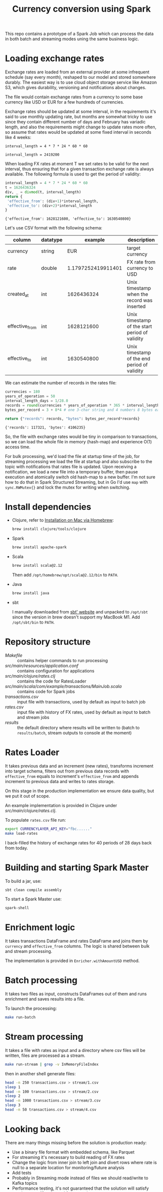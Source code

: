#+TITLE: Currency conversion using Spark
This repo contains a prototype of a Spark Job which can process the
data in both batch and streaming modes uning the same business logic.


* Table of contents                                                :noexport:
:PROPERTIES:
:TOC:      :include siblings :depth 2 :ignore this
:END:
:CONTENTS:
- [[#loading-exchange-rates][Loading exchange rates]]
- [[#install-dependencies][Install dependencies]]
- [[#repository-structure][Repository structure]]
- [[#rates-loader][Rates Loader]]
- [[#building-and-starting-spark-master][Building and starting Spark Master]]
- [[#enrichment-logic][Enrichment logic]]
- [[#batch-processing][Batch processing]]
- [[#stream-processing][Stream processing]]
- [[#looking-back][Looking back]]
:END:


Job converts amount values for incoming transactions from
transaction's currency to USD. The conversion is a multiplication
operation =amount_usd = amount * rate_curr_usd=.

There are constraints we care about:
1. Use a monthly updating FX rate based on the timestamp of each
   transaction.
2. The conversion should work for real-time (<50 ms) as well as batch
   (> 100M rows) transactions.
3. The real-time and batch conversion function should be identical,
   i.e. same inputs produce same outputs.

Obtaining exchange rates from third parties is independent
from using those rates in transaction processing. At this stage
we ensure the data quality, reshape rates into our internal model
and establish validity intervals along the time axis.

#+begin_src dot :file assets/flow.svg :exports results

digraph CurrencyConversion {
node[colorscheme=paired8]

subgraph cluster_Rates{
  style=invis
  RatesStorage [shape=cylinder]
  RatesLoader [shape=component; color=6]
}

{
  Transactions [shape=cylinder]
  TransactionsEnriched [shape=cylinder]
  TransactionsTopic [label="TransactionEnrichedStream"]

  TransactionEnricherBatch [shape=component; color=6]
  TransactionEnricherStream [shape=component; color=6]
}

RatesStorage -> RatesLoader [label="previous   "]
FXRatesProvider -> RatesLoader [label="increment   "]
RatesLoader -> RatesStorage [label="new   "]

Transactions -> TransactionEnricherBatch
RatesStorage -> TransactionEnricherBatch
TransactionEnricherBatch -> TransactionsEnriched

TransactionStream -> TransactionEnricherStream
RatesStorage -> TransactionEnricherStream
TransactionEnricherStream -> TransactionsTopic
}

#+end_src

#+RESULTS:
[[file:assets/flow.svg]]

Red nodes are in scope of this assignment.

* Loading exchange rates

Exchange rates are loaded from an external provider at some infrequent
schedule (say every month), reshaped to our model and stored somewhere
durably. The easiest way is to use cloud object storage service like
Amazon S3, which gives durability, versioning and notifications about
changes.

The file would contain exchange rates from a currency to some base
currency like USD or EUR for a few hundreds of currencies.

Exchange rates should be updated at some interval, in the requirements
it's said to use monthly updating rate, but months are somewhat tricky
to use since they contain different number of days and February has
variadic length, and also the requirements might change to update
rates more often, so assume that rates would be updated at some fixed
interval in seconds like 4 weeks:

#+begin_src calc :exports both
interval_length = 4 * 7 * 24 * 60 * 60
#+end_src

#+RESULTS:
: interval_length = 2419200

When loading FX rates at moment T we set rates to be valid for the
next interval, thus ensuring that for a given transaction exchange
rate is always available. The following formula is used to get the
period of validity:

#+begin_src python :results verbatim :exports both
interval_length = 4 * 7 * 24 * 60 * 60
t = 1626436324
div, _ = divmod(t, interval_length)
return {
 'effective_from': (div+1)*interval_length,
 'effective_to': (div+2)*interval_length
}
#+end_src

#+RESULTS:
: {'effective_from': 1628121600, 'effective_to': 1630540800}

Let's use CSV format with the following schema:

| column         | datatype |            example | description                                    |
|----------------+----------+--------------------+------------------------------------------------|
| currency       | string   |                EUR | target currency                                |
| rate           | double   | 1.1797252419911401 | FX rate from currency to USD                   |
| created_at     | int      |         1626436324 | Unix timestamp when the record was inserted    |
| effective_from | int      |         1628121600 | Unix timestamp of the start period of validity |
| effective_to   | int      |         1630540800 | Unix timestamp of the end period of validity   |


We can estimate the number of records in the rates file:

#+begin_src python :results verbatim :exports both
currencies = 180
years_of_operation = 50
interval_length_days = 1/28.0
records = round(currencies * years_of_operation * 365 * interval_length_days)
bytes_per_record = 3 + 8*4 # one 3-char string and 4 numbers 8 bytes each

return {"records": records, "bytes": bytes_per_record*records}
#+end_src

#+RESULTS:
: {'records': 117321, 'bytes': 4106235}

So, the file with exchange rates would be tiny in comparison to
transactions, so we can load the whole file in memory (hash-map) and
experience O(1) access time.

For bulk processing, we'd load the file at startup time of the job,
for streaming processing we load the file at startup and also
subscribe to the topic with notifications that rates file is updated.
Upon receiving a notification, we load a new file into a temporary
buffer, then pause execution and atomically switch old hash-map to a
new buffer. I'm not sure how to do that in Spark Structured Streaming,
but in Go I'd use =map= with =sync.RWMutex{}= and lock the mutex for
writing when switching.


* Install dependencies
- Clojure, refer to [[https://clojure.org/guides/getting_started#_installation_on_mac_via_homebrew][Installation on Mac via Homebrew]]:

  #+begin_src sh
brew install clojure/tools/clojure
  #+end_src

- Spark

  #+begin_src sh
brew install apache-spark
  #+end_src

- Scala

  #+begin_src sh
brew install scala@2.12
  #+end_src

  Then add =/opt/homebrew/opt/scala@2.12/bin= to =PATH=.

- Java

  #+begin_src sh
brew install java
  #+end_src

- sbt

  I manually downloaded from [[https://www.scala-sbt.org][sbt' website]] and unpacked to =/opt/sbt=
  since the version in brew doesn't support my MacBook M1.
  Add =/opt/sbt/bin= to =PATH=.

* Repository structure
- [[Makefile]] :: contains helper commands to run processing
- [[src/main/resources/application.conf]] :: contains configuration for applications
- [[src/main/clojure/rates.clj]] :: contains the code for RatesLoader
- [[src/main/scala/com/example/transactions/MainJob.scala]] :: contains
  code for Spark jobs
- [[transactions.csv]] :: input file with transactions, used by default as input to batch job
- [[rates.csv]] :: input file with history of FX rates, used by default as
  input to batch and stream jobs
- [[results]] :: the default directory where results will be written to
  (batch to =results/batch=, stream outputs to console at the moment)

* Rates Loader
It takes previous data and an increment (new rates), transforms
increment into target schema, filters out from previous data records
with =effective_from= equals to increment's =effective_from= and
appends increment to previous data and writes to rates storage.

On this stage in the production implementation we ensure data quality,
but we put it out of scope.

An example implementation is provided in Clojure under
[[src/main/clojure/rates.clj]].

To populate =rates.csv= file run:

#+begin_src sh
export CURRENCYLAYER_API_KEY="fbc......"
make load-rates
#+end_src

I back-filled the history of exchange rates for 40 periods of 28 days
back from today.

* Building and starting Spark Master
To build a jar, use:

#+begin_src sh
sbt clean compile assembly
#+end_src

To start a Spark Master use:

#+begin_src sh
spark-shell
#+end_src

* Enrichment logic
It takes transactions DataFrame and rates DataFrame and joins them by
=currency= and =effective_from= columns. The logic is shared between
bulk and stream processing.

The implementation is provided in =Enricher.withAmountUSD= method.

* Batch processing
It takes two files as input, constructs DataFrames out of them and runs
enrichment and saves results into a file.

To launch the processing:

#+begin_src sh
make run-batch
#+end_src

* Stream processing
It takes a file with rates as input and a directory where csv files
will be written, files are processed as a stream.

#+begin_src sh
make run-stream | grep -v InMemoryFileIndex
#+end_src

then in another shell generate files:

#+begin_src sh
head -n 250 transactions.csv > stream/1.csv
sleep 1
head -n 100 transactions.csv > stream/2.csv
sleep 2
head -n 1000 transactions.csv > stream/3.csv
sleep 3
head -n 50 transactions.csv > stream/4.csv
#+end_src

#+RESULTS:

* Looking back
There are many things missing before the solution is production ready:

- Use a binary file format with embedded schema, like Parquet
- For streaming it's necessary to build reading of FX rates
- Change the logic from inner join to left join and divert rows where
  rate is null to a separate location for monitoring/future analysis
- Add tests
- Probably in Streaming mode instead of files we should read/write to
  Kafka topics
- Performance testing, it's not guaranteed that the solution will
  satisfy requirements 10ms/record for streaming
- Probably it would be better to rewrite to type-safe Datasets
- Parametrise interval for calculating validity windows for exchange
  rates
- Add DQ checks for incoming transactions
- Add monitoring/CI/CD
